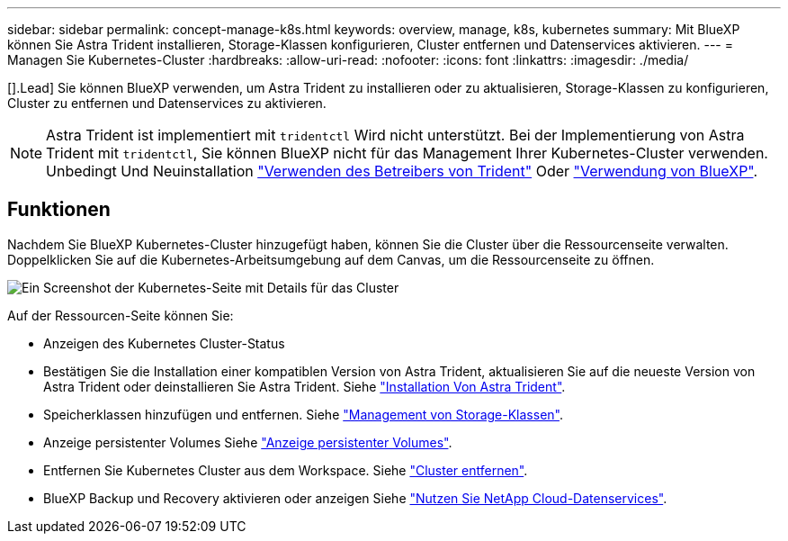 ---
sidebar: sidebar 
permalink: concept-manage-k8s.html 
keywords: overview, manage, k8s, kubernetes 
summary: Mit BlueXP können Sie Astra Trident installieren, Storage-Klassen konfigurieren, Cluster entfernen und Datenservices aktivieren. 
---
= Managen Sie Kubernetes-Cluster
:hardbreaks:
:allow-uri-read: 
:nofooter: 
:icons: font
:linkattrs: 
:imagesdir: ./media/


[].Lead] Sie können BlueXP verwenden, um Astra Trident zu installieren oder zu aktualisieren, Storage-Klassen zu konfigurieren, Cluster zu entfernen und Datenservices zu aktivieren.


NOTE: Astra Trident ist implementiert mit `tridentctl` Wird nicht unterstützt. Bei der Implementierung von Astra Trident mit `tridentctl`, Sie können BlueXP nicht für das Management Ihrer Kubernetes-Cluster verwenden. Unbedingt  Und Neuinstallation link:https://docs.netapp.com/us-en/trident/trident-get-started/kubernetes-deploy-operator.html["Verwenden des Betreibers von Trident"^] Oder link:./task/task-k8s-manage-trident.html["Verwendung von BlueXP"].



== Funktionen

Nachdem Sie BlueXP Kubernetes-Cluster hinzugefügt haben, können Sie die Cluster über die Ressourcenseite verwalten. Doppelklicken Sie auf die Kubernetes-Arbeitsumgebung auf dem Canvas, um die Ressourcenseite zu öffnen.

image:screenshot-k8s-resource-page.png["Ein Screenshot der Kubernetes-Seite mit Details für das Cluster"]

Auf der Ressourcen-Seite können Sie:

* Anzeigen des Kubernetes Cluster-Status
* Bestätigen Sie die Installation einer kompatiblen Version von Astra Trident, aktualisieren Sie auf die neueste Version von Astra Trident oder deinstallieren Sie Astra Trident. Siehe link:./task/task-k8s-manage-trident.html["Installation Von Astra Trident"].
* Speicherklassen hinzufügen und entfernen. Siehe link:./task/task-k8s-manage-storage-classes.html["Management von Storage-Klassen"].
* Anzeige persistenter Volumes Siehe link:./task/task-k8s-manage-persistent-volumes.html["Anzeige persistenter Volumes"].
* Entfernen Sie Kubernetes Cluster aus dem Workspace. Siehe link:./task/task-k8s-manage-remove-cluster.html["Cluster entfernen"].
* BlueXP Backup und Recovery aktivieren oder anzeigen Siehe link:./task/task-kubernetes-enable-services.html["Nutzen Sie NetApp Cloud-Datenservices"].

